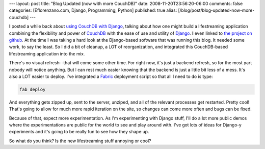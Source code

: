 ---
layout: post
title: "Blog Updated (now with more CouchDB)"
date: 2008-11-20T23:56:20-06:00
comments: false
categories: [Eflorenzano.com, Django, Programming, Python]
published: true
alias: [/blog/post/blog-updated-now-more-couchdb]
---

I posted a while back about `using CouchDB with Django`_, talking about how one might build a lifestreaming application combining the flexibility and power of CouchDB_ with the ease of use and utility of Django_.  I even linked to `the project on github`_.  At the time I was taking a hard look at the Django-based software that was running this blog.  It needed some work, to say the least.  So I did a bit of cleanup, a LOT of reorganization, and integrated this CouchDB-based lifestreaming application into the mix.

There's no visual refresh--that will come some other time.  For right now, it's just a backend refresh, so for the most part nobody will notice anything.  But I can rest much easier knowing that the backend is just a little bit less of a mess.  It's also a LOT easier to deploy.  I've integrated a Fabric_ deployment script so that all I need to do is type:

.. code-block:: bash

    fab deploy

And everything gets zipped up, sent to the server, unziped, and all of the relevant processes get restarted.  Pretty cool!  That's going to allow for much more rapid iteration on the site, so changes can come more often and bugs can be fixed.

Because of that, expect more experimentation.  As I'm experimenting with Django stuff, I'll do a lot more public demos where the experimentations are public for the world to see and play around with.  I've got lots of ideas for Django-y experiments and it's going to be really fun to see how they shape up.

So what do you think?  Is the new lifestreaming stuff annoying or cool?

.. _`using CouchDB with Django`: http://www.eflorenzano.com/blog/post/using-couchdb-django/
.. _CouchDB: http://incubator.apache.org/couchdb/
.. _Django: http://www.djangoproject.com/
.. _`the project on github`: http://github.com/ericflo/django-couch-lifestream/tree/master
.. _Fabric: http://www.nongnu.org/fab/